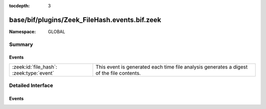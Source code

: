 :tocdepth: 3

base/bif/plugins/Zeek_FileHash.events.bif.zeek
==============================================
.. zeek:namespace:: GLOBAL


:Namespace: GLOBAL

Summary
~~~~~~~
Events
######
======================================== =========================================================================
:zeek:id:`file_hash`: :zeek:type:`event` This event is generated each time file analysis generates a digest of the
                                         file contents.
======================================== =========================================================================


Detailed Interface
~~~~~~~~~~~~~~~~~~
Events
######
.. zeek:id:: file_hash

   :Type: :zeek:type:`event` (f: :zeek:type:`fa_file`, kind: :zeek:type:`string`, hash: :zeek:type:`string`)

   This event is generated each time file analysis generates a digest of the
   file contents.
   

   :f: The file.
   

   :kind: The type of digest algorithm.
   

   :hash: The result of the hashing.
   
   .. zeek:see:: Files::add_analyzer Files::ANALYZER_MD5
      Files::ANALYZER_SHA1 Files::ANALYZER_SHA256



